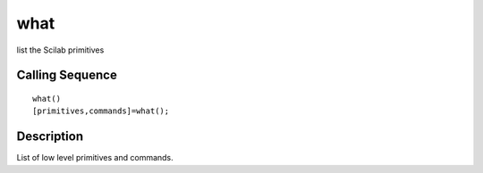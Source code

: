 


what
====

list the Scilab primitives



Calling Sequence
~~~~~~~~~~~~~~~~


::

    what()
    [primitives,commands]=what();




Description
~~~~~~~~~~~

List of low level primitives and commands.



